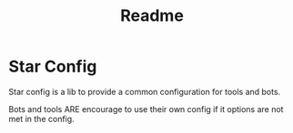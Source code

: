 #+title: Readme

* Star Config
Star config is a lib to provide a common configuration for tools and bots.

Bots and tools ARE encourage to use their own config if it options are not met in the config.

